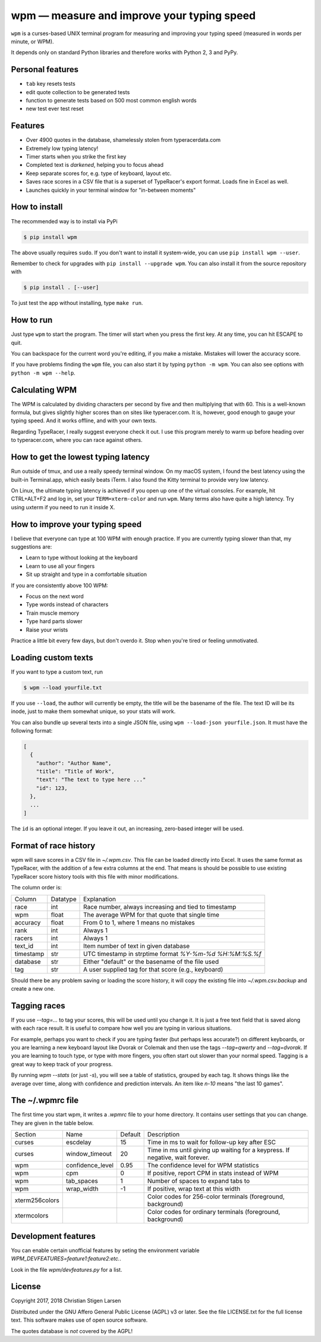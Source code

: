 wpm — measure and improve your typing speed
===========================================
|versions| |license| |pypi|

``wpm`` is a curses-based UNIX terminal program for measuring and improving your typing
speed (measured in words per minute, or WPM).

It depends only on standard Python libraries and therefore works with Python 2,
3 and PyPy.

Personal features
-----------------
- ``tab`` key resets tests
- edit quote collection to be generated tests 
- function to generate tests based on 500 most common english words
- new test ever test reset

Features
--------

- Over 4900 quotes in the database, shamelessly stolen from typeracerdata.com
- Extremely low typing latency!
- Timer starts when you strike the first key
- Completed text is *darkened*, helping you to focus ahead
- Keep separate scores for, e.g. type of keyboard, layout etc.
- Saves race scores in a CSV file that is a superset of TypeRacer's export
  format. Loads fine in Excel as well.
- Launches quickly in your terminal window for "in-between moments"

How to install
--------------

The recommended way is to install via PyPi

.. code:: bash

    $ pip install wpm

The above usually requires ``sudo``. If you don't want to install it
system-wide, you can use ``pip install wpm --user``.

Remember to check for upgrades with ``pip install --upgrade wpm``. You can also
install it from the source repository with

.. code:: bash

    $ pip install . [--user]

To just test the app without installing, type ``make run``.

How to run
----------

Just type ``wpm`` to start the program. The timer will start when you press the
first key. At any time, you can hit ESCAPE to quit.

You can backspace for the current word you're editing, if you make a mistake.
Mistakes will lower the accuracy score.

If you have problems finding the ``wpm`` file, you can also start it by typing
``python -m wpm``. You can also see options with ``python -m wpm --help``.

Calculating WPM
---------------

The WPM is calculated by dividing characters per second by five and then
multiplying that with 60. This is a well-known formula, but gives slightly
higher scores than on sites like typeracer.com. It is, however, good enough to
gauge your typing speed. And it works offline, and with your own texts.

Regarding TypeRacer, I really suggest everyone check it out. I use this program
merely to warm up before heading over to typeracer.com, where you can race
against others.

How to get the lowest typing latency
------------------------------------

Run outside of tmux, and use a really speedy terminal window. On my macOS
system, I found the best latency using the built-in Terminal.app, which easily
beats iTerm. I also found the Kitty terminal to provide very low latency.

On Linux, the ultimate typing latency is achieved if you open up one of the
virtual consoles. For example, hit CTRL+ALT+F2 and log in, set your
``TERM=xterm-color`` and run ``wpm``. Many terms also have quite a high
latency. Try using uxterm if you need to run it inside X.

How to improve your typing speed
--------------------------------

I believe that everyone can type at 100 WPM with enough practice. If you are
currently typing slower than that, my suggestions are:

* Learn to type without looking at the keyboard
* Learn to use all your fingers
* Sit up straight and type in a comfortable situation

If you are consistently above 100 WPM:

* Focus on the next word
* Type words instead of characters
* Train muscle memory
* Type hard parts slower
* Raise your wrists

Practice a little bit every few days, but don't overdo it. Stop when you're
tired or feeling unmotivated.

Loading custom texts
--------------------

If you want to type a custom text, run

.. code:: bash

    $ wpm --load yourfile.txt

If you use ``--load``, the author will currently be empty, the title will be
the basename of the file. The text ID will be its inode, just to make them
somewhat unique, so your stats will work.

You can also bundle up several texts into a single JSON file, using ``wpm
--load-json yourfile.json``. It must have the following format:

.. code:: json

    [
      {
        "author": "Author Name",
        "title": "Title of Work",
        "text": "The text to type here ..."
        "id": 123,
      },
      ...
    ]

The ``id`` is an optional integer. If you leave it out, an increasing,
zero-based integer will be used.

Format of race history
----------------------

wpm will save scores in a CSV file in `~/.wpm.csv`. This file can be loaded
directly into Excel. It uses the same format as TypeRacer, with the addition of
a few extra columns at the end. That means is should be possible to use
existing TypeRacer score history tools with this file with minor modifications.

The column order is:

========== ======== =======================================================
Column     Datatype Explanation
---------- -------- -------------------------------------------------------
race       int      Race number, always increasing and tied to timestamp
wpm        float    The average WPM for that quote that single time
accuracy   float    From 0 to 1, where 1 means no mistakes
rank       int      Always 1
racers     int      Always 1
text_id    int      Item number of text in given database
timestamp  str      UTC timestamp in strptime format `%Y-%m-%d %H:%M:%S.%f`
database   str      Either "default" or the basename of the file used
tag        str      A user supplied tag for that score (e.g., keyboard)
========== ======== =======================================================

Should there be any problem saving or loading the score history, it will copy
the existing file into `~/.wpm.csv.backup` and create a new one.

Tagging races
-------------

If you use `--tag=...` to tag your scores, this will be used until you change
it. It is just a free text field that is saved along with each race result. It
is useful to compare how well you are typing in various situations.

For example, perhaps you want to check if you are typing faster (but perhaps
less accurate?) on different keyboards, or you are learning a new keyboard
layout like Dvorak or Colemak and then use the tags `--tag=qwerty` and
`--tag=dvorak`.  If you are learning to touch type, or type with more fingers,
you often start out slower than your normal speed. Tagging is a great way to
keep track of your progress.

By running `wpm --stats` (or just `-s`), you will see a table of statistics,
grouped by each tag. It shows things like the average over time, along with
confidence and prediction intervals. An item like `n-10` means "the last 10
games".

The ~/.wpmrc file
-----------------

The first time you start wpm, it writes a `.wpmrc` file to your home directory.
It contains user settings that you can change. They are given in the table
below.

============== =========================== ======= =============================================================================
Section        Name                        Default Description
-------------- --------------------------- ------- -----------------------------------------------------------------------------
curses         escdelay                         15 Time in ms to wait for follow-up key after ESC
curses         window_timeout                   20 Time in ms until giving up waiting for a keypress. If negative, wait forever.
wpm            confidence_level               0.95 The confidence level for WPM statistics
wpm            cpm                               0 If positive, report CPM in stats instead of WPM
wpm            tab_spaces                        1 Number of spaces to expand tabs to
wpm            wrap_width                       -1 If positive, wrap text at this width
xterm256colors                                     Color codes for 256-color terminals (foreground, background)
xtermcolors                                        Color codes for ordinary terminals (foreground, background)
============== =========================== ======= =============================================================================

Development features
--------------------

You can enable certain unofficial features by seting the environment variable
`WPM_DEVFEATURES=feature1:feature2:etc.`.

Look in the file `wpm/devfeatures.py` for a list.

License
-------

Copyright 2017, 2018 Christian Stigen Larsen

Distributed under the GNU Affero General Public License (AGPL) v3 or later. See
the file LICENSE.txt for the full license text. This software makes use of open
source software.

The quotes database is *not* covered by the AGPL!

.. |license| image:: https://img.shields.io/badge/license-AGPL%20v3%2B-blue.svg
    :target: https://www.gnu.org/licenses/agpl-3.0.html
    :alt: Project License

.. |versions| image:: https://img.shields.io/badge/python-2.7%2B%2C%203%2B%2C%20pypy-blue.svg
    :target: https://pypi.python.org/pypi/wpm/
    :alt: Supported Python versions

.. |pypi| image:: https://badge.fury.io/py/wpm.svg
    :target: https://badge.fury.io/py/wpm
